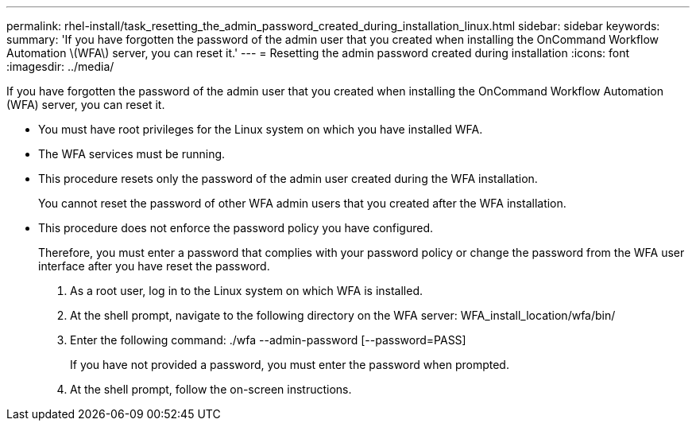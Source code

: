 ---
permalink: rhel-install/task_resetting_the_admin_password_created_during_installation_linux.html
sidebar: sidebar
keywords: 
summary: 'If you have forgotten the password of the admin user that you created when installing the OnCommand Workflow Automation \(WFA\) server, you can reset it.'
---
= Resetting the admin password created during installation
:icons: font
:imagesdir: ../media/

If you have forgotten the password of the admin user that you created when installing the OnCommand Workflow Automation (WFA) server, you can reset it.

* You must have root privileges for the Linux system on which you have installed WFA.
* The WFA services must be running.
* This procedure resets only the password of the admin user created during the WFA installation.
+
You cannot reset the password of other WFA admin users that you created after the WFA installation.

* This procedure does not enforce the password policy you have configured.
+
Therefore, you must enter a password that complies with your password policy or change the password from the WFA user interface after you have reset the password.

. As a root user, log in to the Linux system on which WFA is installed.
. At the shell prompt, navigate to the following directory on the WFA server: WFA_install_location/wfa/bin/
. Enter the following command: ./wfa --admin-password [--password=PASS]
+
If you have not provided a password, you must enter the password when prompted.

. At the shell prompt, follow the on-screen instructions.
